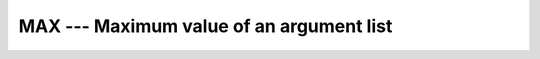 ..
  Copyright 1988-2022 Free Software Foundation, Inc.
  This is part of the GCC manual.
  For copying conditions, see the copyright.rst file.

.. _max:

.. index:: MAX

.. index:: MAX0

.. index:: AMAX0

.. index:: MAX1

.. index:: AMAX1

.. index:: DMAX1

.. index:: maximum value

MAX --- Maximum value of an argument list
*****************************************

.. function:: MAX(A1, A2 , A3 , ...)

  Returns the argument with the largest (most positive) value.

  :param A1:
    The type shall be ``INTEGER`` or
    ``REAL``.

  :param A2}, {A3}, ...:
    An expression of the same type and kind
    as :samp:`{A1}`.  (As a GNU extension, arguments of different kinds are
    permitted.)

  :return:
    The return value corresponds to the maximum value among the arguments,
    and has the same type and kind as the first argument.

  Standard:
    Fortran 77 and later

  Class:
    Elemental function

  Syntax:
    .. code-block:: fortran

      RESULT = MAX(A1, A2 [, A3 [, ...]])

  Specific names:
    .. list-table::
       :header-rows: 1

       * - Name
         - Argument
         - Return type
         - Standard

       * - ``MAX0(A1)``
         - ``INTEGER(4) A1``
         - ``INTEGER(4)``
         - Fortran 77 and later
       * - ``AMAX0(A1)``
         - ``INTEGER(4) A1``
         - ``REAL(MAX(X))``
         - Fortran 77 and later
       * - ``MAX1(A1)``
         - ``REAL A1``
         - ``INT(MAX(X))``
         - Fortran 77 and later
       * - ``AMAX1(A1)``
         - ``REAL(4) A1``
         - ``REAL(4)``
         - Fortran 77 and later
       * - ``DMAX1(A1)``
         - ``REAL(8) A1``
         - ``REAL(8)``
         - Fortran 77 and later

  See also:
    :ref:`MAXLOC`
    :ref:`MAXVAL`,
    :ref:`MIN`